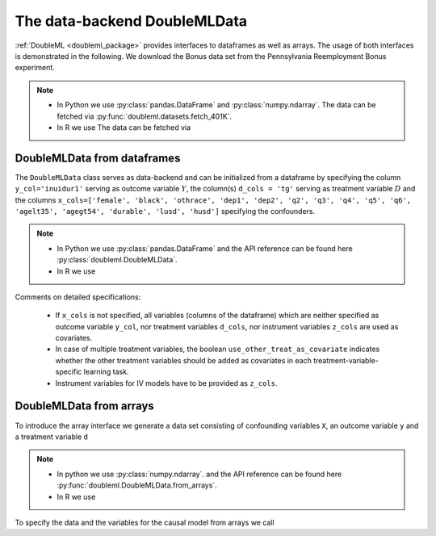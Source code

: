 The data-backend DoubleMLData
-----------------------------

:ref:`DoubleML <doubleml_package>` provides interfaces to dataframes as well as arrays. The usage of both interfaces is
demonstrated in the following. We download the Bonus data set from the Pennsylvania Reemployment Bonus experiment.

.. note::
    - In Python we use :py:class:`pandas.DataFrame` and :py:class:`numpy.ndarray`.
      The data can be fetched via :py:func:`doubleml.datasets.fetch_401K`.
    - In R we use
      The data can be fetched via

.. tabbed:: Python

    .. ipython:: python

        from doubleml.datasets import fetch_bonus

        # Load data
        df_bonus = fetch_bonus('DataFrame')
        df_bonus.head(5)

.. tabbed:: R

    .. jupyter-execute::

        X = c(1,4,5,6);
        Y = c(5,3,5,7);
        lm(Y~X)


DoubleMLData from dataframes
^^^^^^^^^^^^^^^^^^^^^^^^^^^^

The ``DoubleMLData`` class serves as data-backend and can be initialized from a dataframe by
specifying the column ``y_col='inuidur1'`` serving as outcome variable :math:`Y`, the column(s) ``d_cols = 'tg'``
serving as treatment variable :math:`D` and the columns ``x_cols=['female', 'black', 'othrace', 'dep1', 'dep2', 'q2', 'q3', 'q4', 'q5', 'q6', 'agelt35', 'agegt54', 'durable', 'lusd', 'husd']``
specifying the confounders.

.. note::
    * In Python we use :py:class:`pandas.DataFrame`
      and the API reference can be found here :py:class:`doubleml.DoubleMLData`.
    * In R we use

.. tabbed:: Python

    .. ipython:: python

        from doubleml import DoubleMLData

        # Specify the data and the variables for the causal model
        obj_dml_data_bonus = DoubleMLData(df_bonus,
                                          y_col='inuidur1',
                                          d_cols='tg',
                                          x_cols=['female', 'black', 'othrace', 'dep1', 'dep2',
                                                  'q2', 'q3', 'q4', 'q5', 'q6', 'agelt35', 'agegt54',
                                                  'durable', 'lusd', 'husd'],
                                          use_other_treat_as_covariate=True)
        print(obj_dml_data_bonus)

.. tabbed:: R

    .. jupyter-execute::

        X = c(1,4,5,6);
        Y = c(5,3,5,7);
        lm(Y~X)

Comments on detailed specifications:

    * If ``x_cols`` is not specified, all variables (columns of the dataframe) which are neither specified as outcome
      variable ``y_col``, nor treatment variables ``d_cols``, nor instrument variables ``z_cols`` are used as covariates.
    * In case of multiple treatment variables, the boolean ``use_other_treat_as_covariate`` indicates whether the other
      treatment variables should be added as covariates in each treatment-variable-specific learning task.
    * Instrument variables for IV models have to be provided as ``z_cols``.

DoubleMLData from arrays
^^^^^^^^^^^^^^^^^^^^^^^^

To introduce the array interface we generate a data set consisting of confounding variables ``X``, an outcome
variable ``y`` and a treatment variable ``d``

.. note::
    * In python we use :py:class:`numpy.ndarray`.
      and the API reference can be found here :py:func:`doubleml.DoubleMLData.from_arrays`.
    * In R we use

.. tabbed:: Python

    .. ipython:: python

        import numpy as np

        # Generate data
        np.random.seed(3141)
        n_obs = 500
        n_vars = 100
        theta = 3
        X = np.random.normal(size=(n_obs, n_vars))
        d = np.dot(X[:, :3], np.array([5, 5, 5])) + np.random.standard_normal(size=(n_obs,))
        y = theta * d + np.dot(X[:, :3], np.array([5, 5, 5])) + np.random.standard_normal(size=(n_obs,))

.. tabbed:: R

    .. jupyter-execute::

        X = c(1,4,5,6);
        Y = c(5,3,5,7);
        lm(Y~X)

To specify the data and the variables for the causal model from arrays we call

.. tabbed:: Python

    .. ipython:: python

        from doubleml import DoubleMLData

        obj_dml_data_sim = DoubleMLData.from_arrays(X, y, d)
        print(obj_dml_data_sim)

.. tabbed:: R

    .. jupyter-execute::

        X = c(1,4,5,6);
        Y = c(5,3,5,7);
        lm(Y~X)